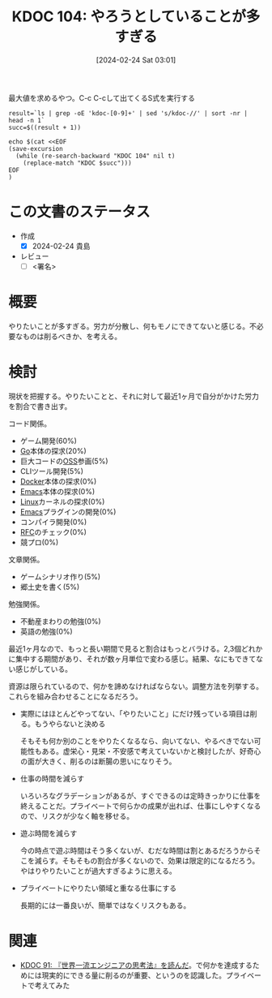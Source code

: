 :properties:
:ID: 20240224T030106
:end:
#+title:      KDOC 104: やろうとしていることが多すぎる
#+date:       [2024-02-24 Sat 03:01]
#+filetags:   :draft:essay:
#+identifier: 20240224T030106

#+caption: 最大値を求めるやつ。C-c C-cして出てくるS式を実行する
#+begin_src shell :results raw
  result=`ls | grep -oE 'kdoc-[0-9]+' | sed 's/kdoc-//' | sort -nr | head -n 1`
  succ=$((result + 1))

  echo $(cat <<EOF
  (save-excursion
    (while (re-search-backward "KDOC 104" nil t)
      (replace-match "KDOC $succ")))
  EOF
  )
#+end_src

#+RESULTS:
#+begin_src
(save-excursion (while (re-search-backward "KDOC 104" nil t) (replace-match "KDOC 104")))
#+end_src

# (denote-rename-file-using-front-matter (buffer-file-name) 0)
# (org-roam-tag-remove)
# (org-roam-tag-add)

# ====ポリシー。
# 1ファイル1アイデア。
# 1ファイルで内容を完結させる。
# 常にほかのエントリとリンクする。
# 自分の言葉を使う。
# 参考文献を残しておく。
# 自分の考えを加える。
# 構造を気にしない。
# エントリ間の接続を発見したら、接続エントリを追加する。カード間にあるリンクの関係を説明するカード。
# アイデアがまとまったらアウトラインエントリを作成する。リンクをまとめたエントリ。
# エントリを削除しない。古いカードのどこが悪いかを説明する新しいカードへのリンクを追加する。
# 恐れずにカードを追加する。無意味の可能性があっても追加しておくことが重要。

* この文書のステータス
- 作成
  - [X] 2024-02-24 貴島
- レビュー
  - [ ] <署名>
# (progn (kill-line -1) (insert (format "  - [X] %s 貴島" (format-time-string "%Y-%m-%d"))))

# 関連をつけた。
# タイトルがフォーマット通りにつけられている。
# 内容をブラウザに表示して読んだ(作成とレビューのチェックは同時にしない)。
# 文脈なく読めるのを確認した。
# おばあちゃんに説明できる。
# いらない見出しを削除した。
# タグを適切にした。
# すべてのコメントを削除した。
* 概要
やりたいことが多すぎる。労力が分散し、何もモノにできてないと感じる。不必要なものは削るべきか、を考える。

* 検討
現状を把握する。やりたいことと、それに対して最近1ヶ月で自分がかけた労力を割合で書き出す。

コード関係。

- ゲーム開発(60%)
- [[id:7cacbaa3-3995-41cf-8b72-58d6e07468b1][Go]]本体の探求(20%)
- 巨大コードの[[id:bb71747d-8599-4aee-b747-13cb44c05773][OSS]]参画(5%)
- CLIツール開発(5%)
- [[id:1658782a-d331-464b-9fd7-1f8233b8b7f8][Docker]]本体の探求(0%)
- [[id:1ad8c3d5-97ba-4905-be11-e6f2626127ad][Emacs]]本体の探求(0%)
- [[id:7a81eb7c-8e2b-400a-b01a-8fa597ea527a][Linux]]カーネルの探求(0%)
- [[id:1ad8c3d5-97ba-4905-be11-e6f2626127ad][Emacs]]プラグインの開発(0%)
- コンパイラ開発(0%)
- [[id:ec870135-b092-4635-8f8e-74a5411bb779][RFC]]のチェック(0%)
- 競プロ(0%)

文章関係。

- ゲームシナリオ作り(5%)
- 郷土史を書く(5%)

勉強関係。

- 不動産まわりの勉強(0%)
- 英語の勉強(0%)

最近1ヶ月なので、もっと長い期間で見ると割合はもっとバラける。2,3個どれかに集中する期間があり、それが数ヶ月単位で変わる感じ。結果、なにもできてない感じがしている。

資源は限られているので、何かを諦めなければならない。調整方法を列挙する。これらを組み合わせることになるだろう。

- 実際にはほとんどやってない、「やりたいこと」にだけ残っている項目は削る。もうやらないと決める

  そもそも何か別のことをやりたくなるなら、向いてない、やるべきでない可能性もある。虚栄心・見栄・不安感で考えていないかと検討したが、好奇心の面が大きく、削るのは断腸の思いになりそう。

- 仕事の時間を減らす

  いろいろなグラデーションがあるが、すぐできるのは定時きっかりに仕事を終えることだ。プライベートで何らかの成果が出れば、仕事にしやすくなるので、リスクが少なく軸を移せる。

- 遊ぶ時間を減らす

  今の時点で遊ぶ時間はそう多くないが、むだな時間は割とあるだろうからそこを減らす。そもそもの割合が多くないので、効果は限定的になるだろう。やはりやりたいことが過大すぎるように思える。

- プライベートにやりたい領域と重なる仕事にする

  長期的には一番良いが、簡単ではなくリスクもある。

* 関連
- [[id:20240212T234008][KDOC 91: 『世界一流エンジニアの思考法』を読んだ]]。で何かを達成するためには現実的にできる量に削るのが重要、というのを認識した。プライベートで考えてみた
